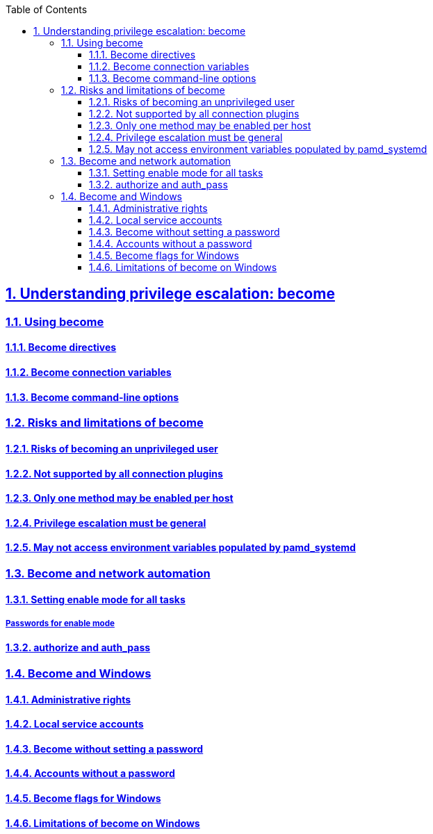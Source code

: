 :doctype: article
:reproducible:
:icons: font
:iconsdir: /etc/asciidoc/images/icons
:numbered:
:sectlinks:
:sectnums:
:toc: left
:toclevels: 3
:tabsize: 8
:numbered:
:source-highlighter: rouge
:experimental:

== Understanding privilege escalation: become
=== Using become
==== Become directives
==== Become connection variables
==== Become command-line options
=== Risks and limitations of become
==== Risks of becoming an unprivileged user
==== Not supported by all connection plugins
==== Only one method may be enabled per host
==== Privilege escalation must be general
==== May not access environment variables populated by pamd_systemd
=== Become and network automation
==== Setting enable mode for all tasks
===== Passwords for enable mode
==== authorize and auth_pass
=== Become and Windows
==== Administrative rights
==== Local service accounts
==== Become without setting a password
==== Accounts without a password
==== Become flags for Windows
==== Limitations of become on Windows
